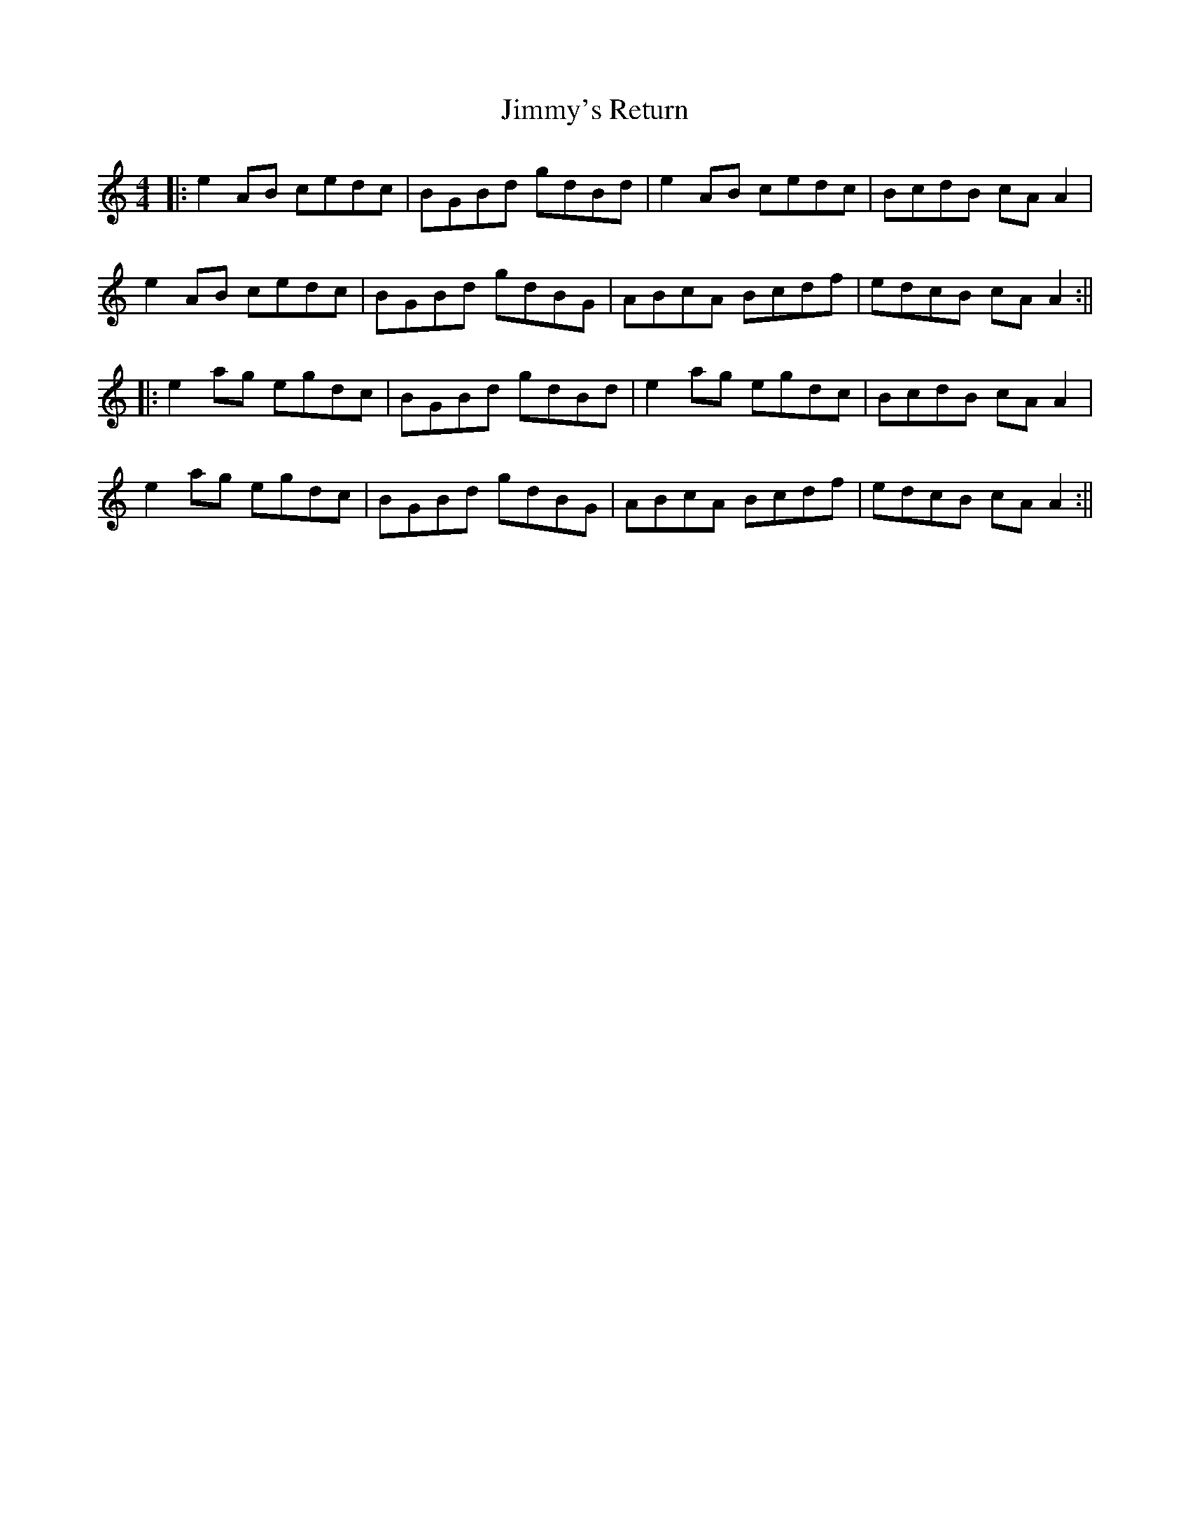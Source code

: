 X: 5
T: Jimmy's Return
Z: JACKB
S: https://thesession.org/tunes/1299#setting25317
R: reel
M: 4/4
L: 1/8
K: Amin
|:e2AB cedc|BGBd gdBd|e2AB cedc|BcdB cA A2|
e2AB cedc|BGBd gdBG|ABcA Bcdf|edcB cA A2:||
|:e2ag egdc|BGBd gdBd|e2ag egdc|BcdB cA A2|
e2ag egdc|BGBd gdBG|ABcA Bcdf|edcB cA A2:||
